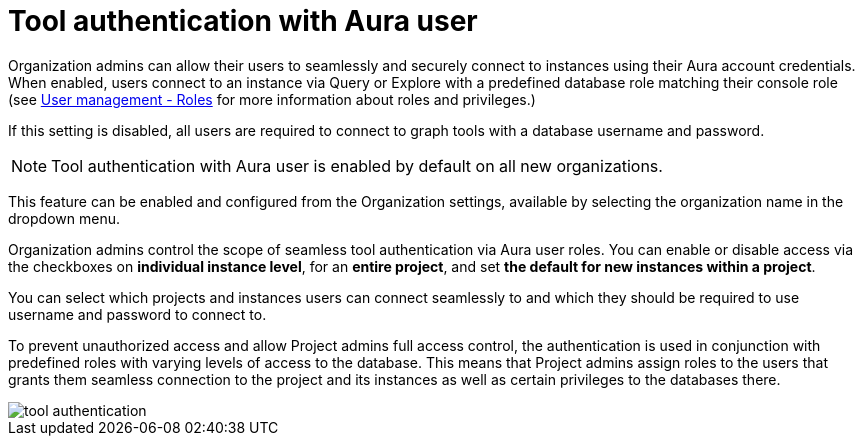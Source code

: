 = Tool authentication with Aura user
:description: This section describes the seamless tool authentication functionality in AuraDB.

Organization admins can allow their users to seamlessly and securely connect to instances using their Aura account credentials.
When enabled, users connect to an instance via Query or Explore with a predefined database role matching their console role (see xref:user-management.adoc#roles[User management - Roles] for more information about roles and privileges.)

If this setting is disabled, all users are required to connect to graph tools with a database username and password.

[NOTE]
====
Tool authentication with Aura user is enabled by default on all new organizations.
====

This feature can be enabled and configured from the Organization settings, available by selecting the organization name in the dropdown menu.

Organization admins control the scope of seamless tool authentication via Aura user roles.
You can enable or disable access via the checkboxes on *individual instance level*, for an *entire project*, and set *the default for new instances within a project*.

You can select which projects and instances users can connect seamlessly to and which they should be required to use username and password to connect to.

To prevent unauthorized access and allow Project admins full access control, the authentication is used in conjunction with predefined roles with varying levels of access to the database.
This means that Project admins assign roles to the users that grants them seamless connection to the project and its instances as well as certain privileges to the databases there.

[.shadow]
image::tool-authentication.png[]